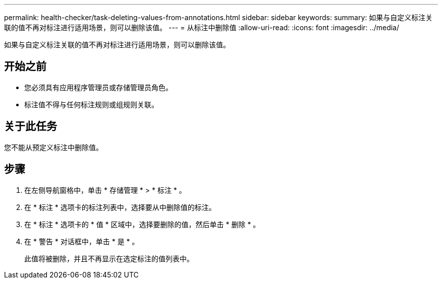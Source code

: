 ---
permalink: health-checker/task-deleting-values-from-annotations.html 
sidebar: sidebar 
keywords:  
summary: 如果与自定义标注关联的值不再对标注进行适用场景，则可以删除该值。 
---
= 从标注中删除值
:allow-uri-read: 
:icons: font
:imagesdir: ../media/


[role="lead"]
如果与自定义标注关联的值不再对标注进行适用场景，则可以删除该值。



== 开始之前

* 您必须具有应用程序管理员或存储管理员角色。
* 标注值不得与任何标注规则或组规则关联。




== 关于此任务

您不能从预定义标注中删除值。



== 步骤

. 在左侧导航窗格中，单击 * 存储管理 * > * 标注 * 。
. 在 * 标注 * 选项卡的标注列表中，选择要从中删除值的标注。
. 在 * 标注 * 选项卡的 * 值 * 区域中，选择要删除的值，然后单击 * 删除 * 。
. 在 * 警告 * 对话框中，单击 * 是 * 。
+
此值将被删除，并且不再显示在选定标注的值列表中。


